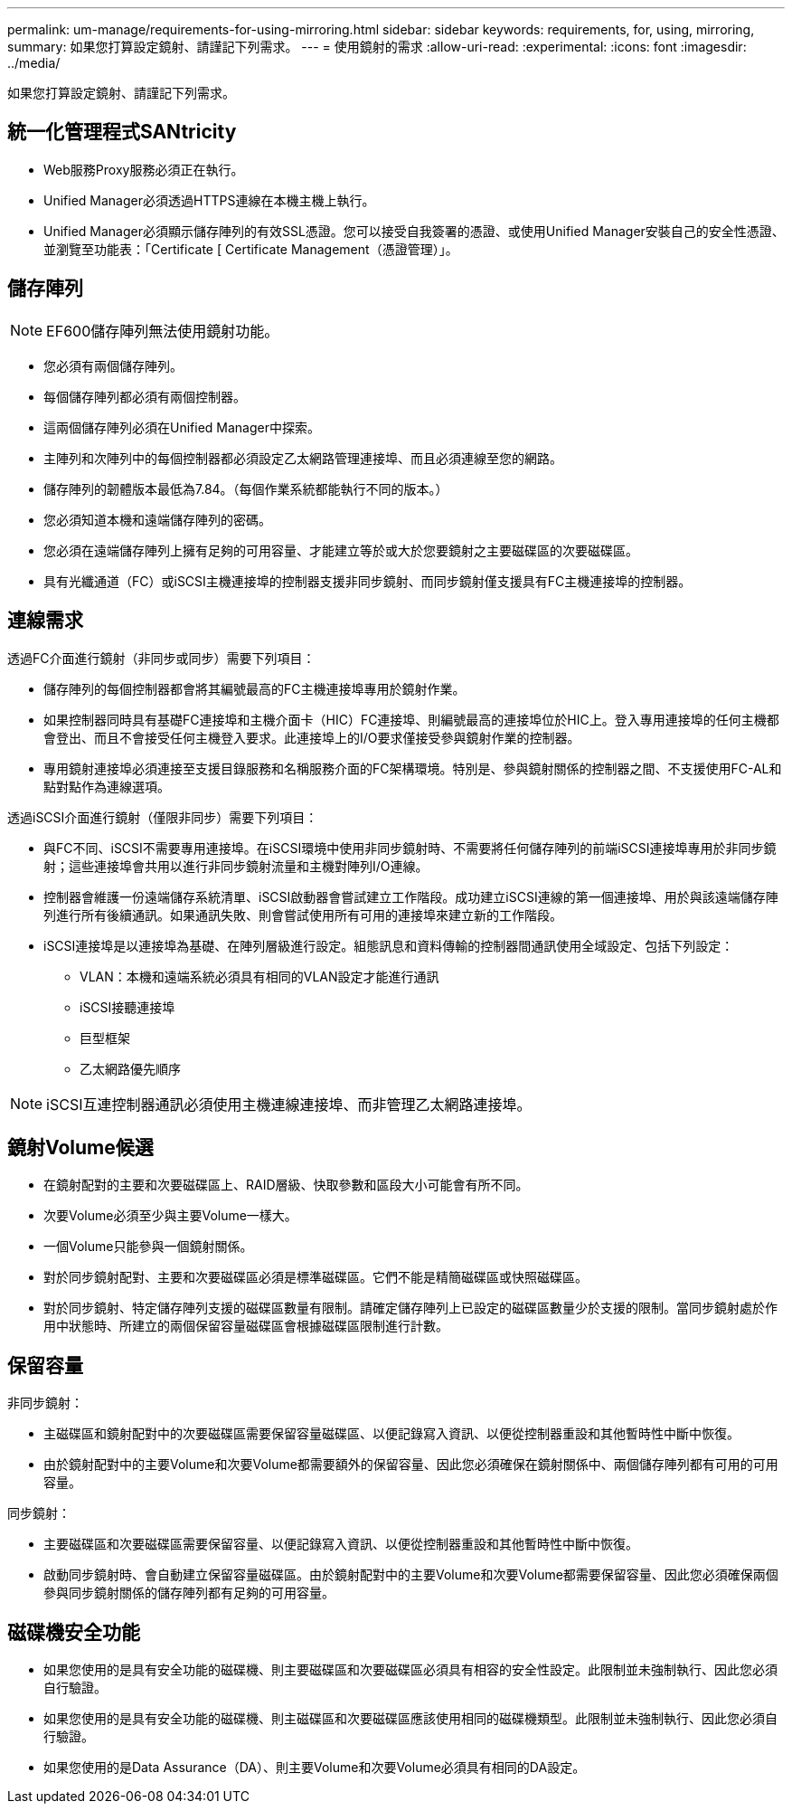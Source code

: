 ---
permalink: um-manage/requirements-for-using-mirroring.html 
sidebar: sidebar 
keywords: requirements, for, using, mirroring, 
summary: 如果您打算設定鏡射、請謹記下列需求。 
---
= 使用鏡射的需求
:allow-uri-read: 
:experimental: 
:icons: font
:imagesdir: ../media/


[role="lead"]
如果您打算設定鏡射、請謹記下列需求。



== 統一化管理程式SANtricity

* Web服務Proxy服務必須正在執行。
* Unified Manager必須透過HTTPS連線在本機主機上執行。
* Unified Manager必須顯示儲存陣列的有效SSL憑證。您可以接受自我簽署的憑證、或使用Unified Manager安裝自己的安全性憑證、並瀏覽至功能表：「Certificate [ Certificate Management（憑證管理）」。




== 儲存陣列

[NOTE]
====
EF600儲存陣列無法使用鏡射功能。

====
* 您必須有兩個儲存陣列。
* 每個儲存陣列都必須有兩個控制器。
* 這兩個儲存陣列必須在Unified Manager中探索。
* 主陣列和次陣列中的每個控制器都必須設定乙太網路管理連接埠、而且必須連線至您的網路。
* 儲存陣列的韌體版本最低為7.84。（每個作業系統都能執行不同的版本。）
* 您必須知道本機和遠端儲存陣列的密碼。
* 您必須在遠端儲存陣列上擁有足夠的可用容量、才能建立等於或大於您要鏡射之主要磁碟區的次要磁碟區。
* 具有光纖通道（FC）或iSCSI主機連接埠的控制器支援非同步鏡射、而同步鏡射僅支援具有FC主機連接埠的控制器。




== 連線需求

透過FC介面進行鏡射（非同步或同步）需要下列項目：

* 儲存陣列的每個控制器都會將其編號最高的FC主機連接埠專用於鏡射作業。
* 如果控制器同時具有基礎FC連接埠和主機介面卡（HIC）FC連接埠、則編號最高的連接埠位於HIC上。登入專用連接埠的任何主機都會登出、而且不會接受任何主機登入要求。此連接埠上的I/O要求僅接受參與鏡射作業的控制器。
* 專用鏡射連接埠必須連接至支援目錄服務和名稱服務介面的FC架構環境。特別是、參與鏡射關係的控制器之間、不支援使用FC-AL和點對點作為連線選項。


透過iSCSI介面進行鏡射（僅限非同步）需要下列項目：

* 與FC不同、iSCSI不需要專用連接埠。在iSCSI環境中使用非同步鏡射時、不需要將任何儲存陣列的前端iSCSI連接埠專用於非同步鏡射；這些連接埠會共用以進行非同步鏡射流量和主機對陣列I/O連線。
* 控制器會維護一份遠端儲存系統清單、iSCSI啟動器會嘗試建立工作階段。成功建立iSCSI連線的第一個連接埠、用於與該遠端儲存陣列進行所有後續通訊。如果通訊失敗、則會嘗試使用所有可用的連接埠來建立新的工作階段。
* iSCSI連接埠是以連接埠為基礎、在陣列層級進行設定。組態訊息和資料傳輸的控制器間通訊使用全域設定、包括下列設定：
+
** VLAN：本機和遠端系統必須具有相同的VLAN設定才能進行通訊
** iSCSI接聽連接埠
** 巨型框架
** 乙太網路優先順序




[NOTE]
====
iSCSI互連控制器通訊必須使用主機連線連接埠、而非管理乙太網路連接埠。

====


== 鏡射Volume候選

* 在鏡射配對的主要和次要磁碟區上、RAID層級、快取參數和區段大小可能會有所不同。
* 次要Volume必須至少與主要Volume一樣大。
* 一個Volume只能參與一個鏡射關係。
* 對於同步鏡射配對、主要和次要磁碟區必須是標準磁碟區。它們不能是精簡磁碟區或快照磁碟區。
* 對於同步鏡射、特定儲存陣列支援的磁碟區數量有限制。請確定儲存陣列上已設定的磁碟區數量少於支援的限制。當同步鏡射處於作用中狀態時、所建立的兩個保留容量磁碟區會根據磁碟區限制進行計數。




== 保留容量

非同步鏡射：

* 主磁碟區和鏡射配對中的次要磁碟區需要保留容量磁碟區、以便記錄寫入資訊、以便從控制器重設和其他暫時性中斷中恢復。
* 由於鏡射配對中的主要Volume和次要Volume都需要額外的保留容量、因此您必須確保在鏡射關係中、兩個儲存陣列都有可用的可用容量。


同步鏡射：

* 主要磁碟區和次要磁碟區需要保留容量、以便記錄寫入資訊、以便從控制器重設和其他暫時性中斷中恢復。
* 啟動同步鏡射時、會自動建立保留容量磁碟區。由於鏡射配對中的主要Volume和次要Volume都需要保留容量、因此您必須確保兩個參與同步鏡射關係的儲存陣列都有足夠的可用容量。




== 磁碟機安全功能

* 如果您使用的是具有安全功能的磁碟機、則主要磁碟區和次要磁碟區必須具有相容的安全性設定。此限制並未強制執行、因此您必須自行驗證。
* 如果您使用的是具有安全功能的磁碟機、則主磁碟區和次要磁碟區應該使用相同的磁碟機類型。此限制並未強制執行、因此您必須自行驗證。
* 如果您使用的是Data Assurance（DA）、則主要Volume和次要Volume必須具有相同的DA設定。


